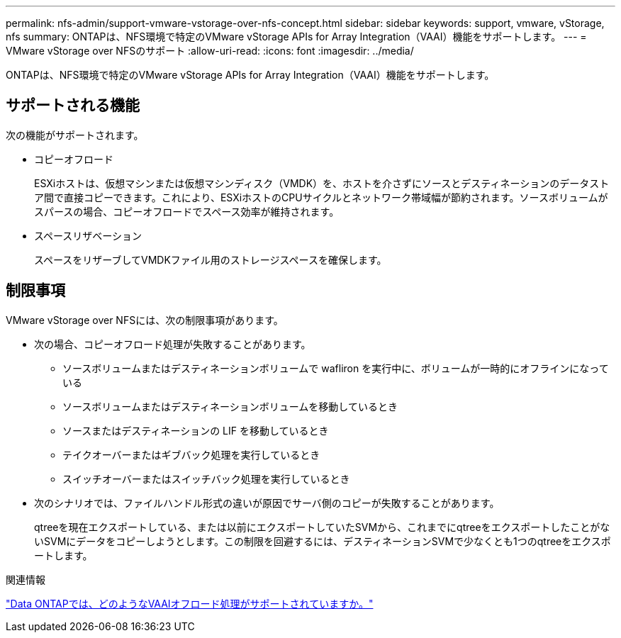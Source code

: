 ---
permalink: nfs-admin/support-vmware-vstorage-over-nfs-concept.html 
sidebar: sidebar 
keywords: support, vmware, vStorage, nfs 
summary: ONTAPは、NFS環境で特定のVMware vStorage APIs for Array Integration（VAAI）機能をサポートします。 
---
= VMware vStorage over NFSのサポート
:allow-uri-read: 
:icons: font
:imagesdir: ../media/


[role="lead"]
ONTAPは、NFS環境で特定のVMware vStorage APIs for Array Integration（VAAI）機能をサポートします。



== サポートされる機能

次の機能がサポートされます。

* コピーオフロード
+
ESXiホストは、仮想マシンまたは仮想マシンディスク（VMDK）を、ホストを介さずにソースとデスティネーションのデータストア間で直接コピーできます。これにより、ESXiホストのCPUサイクルとネットワーク帯域幅が節約されます。ソースボリュームがスパースの場合、コピーオフロードでスペース効率が維持されます。

* スペースリザベーション
+
スペースをリザーブしてVMDKファイル用のストレージスペースを確保します。





== 制限事項

VMware vStorage over NFSには、次の制限事項があります。

* 次の場合、コピーオフロード処理が失敗することがあります。
+
** ソースボリュームまたはデスティネーションボリュームで wafliron を実行中に、ボリュームが一時的にオフラインになっている
** ソースボリュームまたはデスティネーションボリュームを移動しているとき
** ソースまたはデスティネーションの LIF を移動しているとき
** テイクオーバーまたはギブバック処理を実行しているとき
** スイッチオーバーまたはスイッチバック処理を実行しているとき


* 次のシナリオでは、ファイルハンドル形式の違いが原因でサーバ側のコピーが失敗することがあります。
+
qtreeを現在エクスポートしている、または以前にエクスポートしていたSVMから、これまでにqtreeをエクスポートしたことがないSVMにデータをコピーしようとします。この制限を回避するには、デスティネーションSVMで少なくとも1つのqtreeをエクスポートします。



.関連情報
https://kb.netapp.com/Advice_and_Troubleshooting/Data_Storage_Software/ONTAP_OS/What_VAAI_offloaded_operations_are_supported_by_Data_ONTAP%3F["Data ONTAPでは、どのようなVAAIオフロード処理がサポートされていますか。"]
